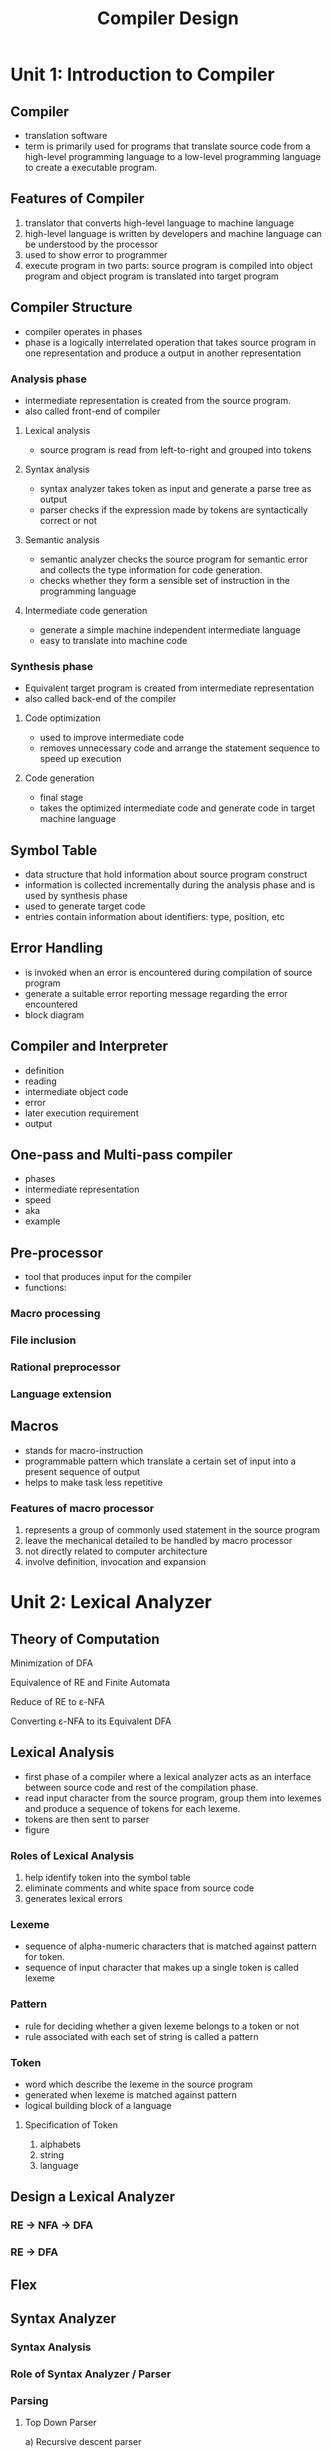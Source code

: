 #+title: Compiler Design

* Unit 1: Introduction to Compiler
** Compiler
- translation software
- term is primarily used for programs that translate source code from a high-level programming language to a low-level programming language to create a executable program.
** Features of Compiler
1. translator that converts high-level language to machine language
2. high-level language is written by developers and machine language can be understood by the processor
3. used to show error to programmer
4. execute program in two parts: source program is compiled into object program and object program is translated into target program
** Compiler Structure
- compiler operates in phases
- phase is a logically interrelated operation that takes source program in one representation and produce a output in another representation
*** Analysis phase
- intermediate representation is created from the source program.
- also called front-end of compiler
**** Lexical analysis
- source program is read from left-to-right and grouped into tokens
**** Syntax analysis
- syntax analyzer takes token as input and generate a parse tree as output
- parser checks if the expression made by tokens are syntactically correct or not
**** Semantic analysis
- semantic analyzer checks the source program for semantic error and collects the type information for code generation.
- checks whether they form a sensible set of instruction in the programming language
**** Intermediate code generation
- generate a simple machine independent intermediate language
- easy to translate into machine code
*** Synthesis phase
- Equivalent target program is created from intermediate representation
- also called back-end of the compiler
**** Code optimization
- used to improve intermediate code
- removes unnecessary code and arrange the statement sequence to speed up execution
**** Code generation
- final stage
- takes the optimized intermediate code and generate code in target machine language
** Symbol Table
- data structure that hold information about source program construct
- information is collected incrementally during the analysis phase and is used by synthesis phase
- used to generate target code
- entries contain information about identifiers: type, position, etc
** Error Handling
- is invoked when an error is encountered during compilation of source program
- generate a suitable error reporting message regarding the error encountered
- block diagram
** Compiler and Interpreter
- definition
- reading
- intermediate object code
- error
- later execution requirement
- output
** One-pass and Multi-pass compiler
- phases
- intermediate representation
- speed
- aka
- example
** Pre-processor
- tool that produces input for the compiler
- functions:
*** Macro processing
*** File inclusion
*** Rational preprocessor
*** Language extension
** Macros
- stands for macro-instruction
- programmable pattern which translate a certain set of input into a present sequence of output
- helps to make task less repetitive
*** Features of macro processor
1. represents a group of commonly used statement in the source program
2. leave the mechanical detailed to be handled by macro processor
3. not directly related to computer architecture
4. involve definition, invocation and expansion
* Unit 2: Lexical Analyzer
** Theory of Computation
**** Minimization of DFA
**** Equivalence of RE and Finite Automata
**** Reduce of RE to ε-NFA
**** Converting ε-NFA to its Equivalent DFA
** Lexical Analysis
 - first phase of a compiler where a lexical analyzer acts as an interface between source code and rest of the compilation phase.
 - read input character from the source program, group them into lexemes and produce a sequence of tokens for each lexeme.
 - tokens are then sent to parser
 - figure
*** Roles of Lexical Analysis
1. help identify token into the symbol table
2. eliminate comments and white space from source code
3. generates lexical errors
*** Lexeme
- sequence of alpha-numeric characters that is matched against pattern for token.
- sequence of input character that makes up a single token is called lexeme
*** Pattern
- rule for deciding whether a given lexeme belongs to a token or not
- rule associated with each set of string is called a pattern
*** Token
 - word which describe the lexeme in the source program
 - generated when lexeme is matched against pattern
 - logical building block of a language
**** Specification of Token
1. alphabets
2. string
3. language
** Design a Lexical Analyzer
*** RE -> NFA -> DFA
*** RE -> DFA
** Flex
** Syntax Analyzer
*** Syntax Analysis
*** Role of Syntax Analyzer / Parser
*** Parsing
**** Top Down Parser
a) Recursive descent parser
- Left Recursion
- Left Factoring
b) Non-recursive descent parser
***** LL(1) Parsing Table
- need first and follow
- Table :
  | non-terminal | symbol | symbol | ... | $ |
  |              |        |        |     |   |
  |              |        |        |     |   |
- all the ε-production are placed unde FOLLOW sets
- remaining production are placed under FIRST
**** Bottom-up Parser
***** Shift-Reduce parsing
***** LR parsing
****** SLR (Simple LR Parser)
****** LR(1) Grammar
****** LALR(1) Grammar
** Semantic Analysis
*** Introduction
- third phase of Lexical analyzer
- provide meaning to its construct like syntax structure and token
**** Example
1. using non-initialized variable
2. type incompatibility
3. error in expression
4. out-of-bound array
5. unknown reference
*** Type Checking
- process of checking data types of different variables
- design of type checker is based on information about syntactic construct
- figure: position of type checker
*** Type System
*** Type Expression
*** Static and Dynamic Typing
- compile vs run time
- example
*** Type Casting and Type Conversion
- by
- compatible
- casting operator
- destination type
- takes place
*** Syntax Directed Translation
- method of compiler implementation where the source language translation is completely driven by parser
- general approach is to create a syntax-tree or a parser-tree and compute the values of the attributes at the nodes in the tree
- two ways to represent semantic rules associated with grammar symbol
**** Syntax-Directed Definition
**** Syntax-Directed Translation Scheme
*** Attribute Types
**** Synthesized attribute
**** Inherited attribute
*** Annoted Parse Tree
